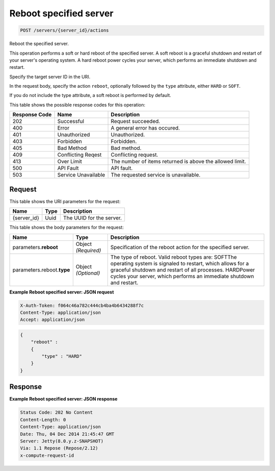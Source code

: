 
.. THIS OUTPUT IS GENERATED FROM THE WADL. DO NOT EDIT.

.. _post-reboot-specified-server-servers-server-id-actions:

Reboot specified server
^^^^^^^^^^^^^^^^^^^^^^^^^^^^^^^^^^^^^^^^^^^^^^^^^^^^^^^^^^^^^^^^^^^^^^^^^^^^^^^^

.. code::

    POST /servers/{server_id}/actions

Reboot the specified server.

This operation performs a soft or hard reboot of the specified server. A soft reboot is a graceful shutdown 				and restart of your server's operating system. A hard reboot power cycles your server, which performs an 				immediate shutdown and restart.

Specify the target server ID in the URI.

In the request body, specify the action ``reboot``, optionally followed by the ``type`` attribute, either ``HARD`` or ``SOFT``.

If you do not include the type attribute, a soft reboot is performed by default.



This table shows the possible response codes for this operation:


+--------------------------+-------------------------+-------------------------+
|Response Code             |Name                     |Description              |
+==========================+=========================+=========================+
|202                       |Successful               |Request succeeded.       |
+--------------------------+-------------------------+-------------------------+
|400                       |Error                    |A general error has      |
|                          |                         |occured.                 |
+--------------------------+-------------------------+-------------------------+
|401                       |Unauthorized             |Unauthorized.            |
+--------------------------+-------------------------+-------------------------+
|403                       |Forbidden                |Forbidden.               |
+--------------------------+-------------------------+-------------------------+
|405                       |Bad Method               |Bad method.              |
+--------------------------+-------------------------+-------------------------+
|409                       |Conflicting Reqest       |Conflicting request.     |
+--------------------------+-------------------------+-------------------------+
|413                       |Over Limit               |The number of items      |
|                          |                         |returned is above the    |
|                          |                         |allowed limit.           |
+--------------------------+-------------------------+-------------------------+
|500                       |API Fault                |API fault.               |
+--------------------------+-------------------------+-------------------------+
|503                       |Service Unavailable      |The requested service is |
|                          |                         |unavailable.             |
+--------------------------+-------------------------+-------------------------+


Request
""""""""""""""""




This table shows the URI parameters for the request:

+--------------------------+-------------------------+-------------------------+
|Name                      |Type                     |Description              |
+==========================+=========================+=========================+
|{server_id}               |Uuid                     |The UUID for the server. |
+--------------------------+-------------------------+-------------------------+





This table shows the body parameters for the request:

+--------------------------+-------------------------+-------------------------+
|Name                      |Type                     |Description              |
+==========================+=========================+=========================+
|parameters.\ **reboot**   |Object *(Required)*      |Specification of the     |
|                          |                         |reboot action for the    |
|                          |                         |specified server.        |
+--------------------------+-------------------------+-------------------------+
|parameters.reboot.\       |Object *(Optional)*      |The type of reboot.      |
|**type**                  |                         |Valid reboot types are:  |
|                          |                         |SOFTThe operating system |
|                          |                         |is signaled to restart,  |
|                          |                         |which allows for a       |
|                          |                         |graceful shutdown and    |
|                          |                         |restart of all           |
|                          |                         |processes. HARDPower     |
|                          |                         |cycles your server,      |
|                          |                         |which performs an        |
|                          |                         |immediate shutdown and   |
|                          |                         |restart.                 |
+--------------------------+-------------------------+-------------------------+





**Example Reboot specified server: JSON request**


.. code::

   X-Auth-Token: f064c46a782c444cb4ba4b6434288f7c
   Content-Type: application/json
   Accept: application/json


.. code::

   {
       "reboot" : 
       {
           "type" : "HARD"
       }
   }





Response
""""""""""""""""










**Example Reboot specified server: JSON response**


.. code::

   Status Code: 202 No Content
   Content-Length: 0
   Content-Type: application/json
   Date: Thu, 04 Dec 2014 21:45:47 GMT
   Server: Jetty(8.0.y.z-SNAPSHOT)
   Via: 1.1 Repose (Repose/2.12)
   x-compute-request-id




